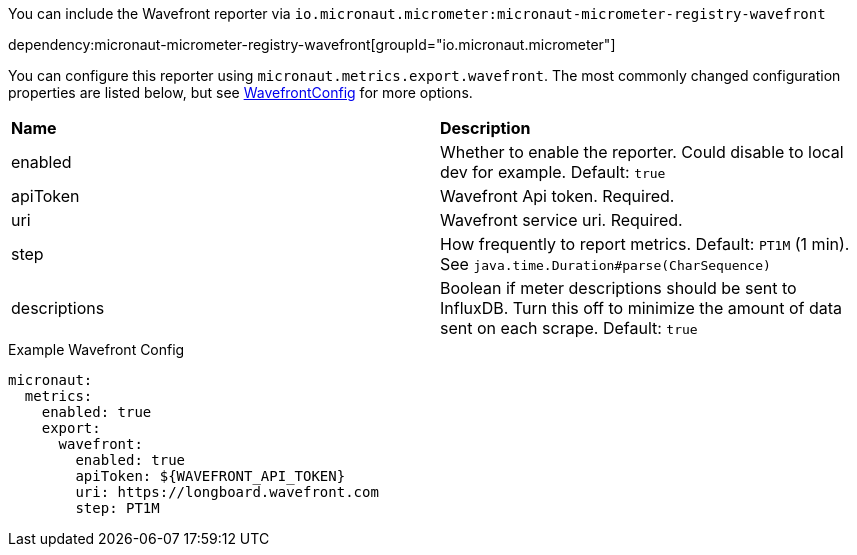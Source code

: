 You can include the Wavefront reporter via `io.micronaut.micrometer:micronaut-micrometer-registry-wavefront`

dependency:micronaut-micrometer-registry-wavefront[groupId="io.micronaut.micrometer"]

You can configure this reporter using `micronaut.metrics.export.wavefront`. The most commonly changed configuration properties are listed below, but see
https://github.com/micrometer-metrics/micrometer/blob/master/implementations/micrometer-registry-wavefront/src/main/java/io/micrometer/wavefront/WavefrontConfig.java[WavefrontConfig]
for more options.

|=======
|*Name* |*Description*
|enabled |Whether to enable the reporter. Could disable to local dev for example. Default: `true`
|apiToken | Wavefront Api token. Required.
|uri |Wavefront service uri. Required.
|step |How frequently to report metrics. Default: `PT1M` (1 min).  See `java.time.Duration#parse(CharSequence)`
|descriptions | Boolean if meter descriptions should be sent to InfluxDB. Turn this off to minimize the amount of data sent on each scrape. Default: `true`
|=======


.Example Wavefront Config
[source,yml]
----
micronaut:
  metrics:
    enabled: true
    export:
      wavefront:
        enabled: true
        apiToken: ${WAVEFRONT_API_TOKEN}
        uri: https://longboard.wavefront.com
        step: PT1M
----
